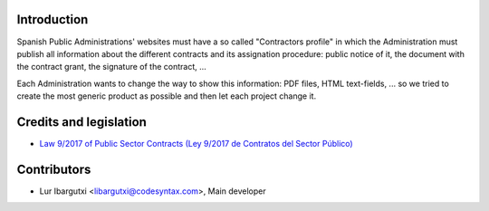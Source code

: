 Introduction
=============

Spanish Public Administrations' websites must have a
so called "Contractors profile" in which the Administration
must publish all information about the different contracts
and its assignation procedure: public notice of it, the document
with the contract grant, the signature of the contract, ...

Each Administration wants to change the way to show this
information: PDF files, HTML text-fields, ... so we tried to
create the most generic product as possible and then let each
project change it.


Credits and legislation
=======================

- `Law 9/2017 of Public Sector Contracts (Ley 9/2017 de Contratos del Sector Público)`_


Contributors
=============

- Lur Ibargutxi <libargutxi@codesyntax.com>, Main developer


.. _`Law 9/2017 of Public Sector Contracts (Ley 9/2017 de Contratos del Sector Público)`: https://www.boe.es/buscar/act.php?id=BOE-A-2017-12902
